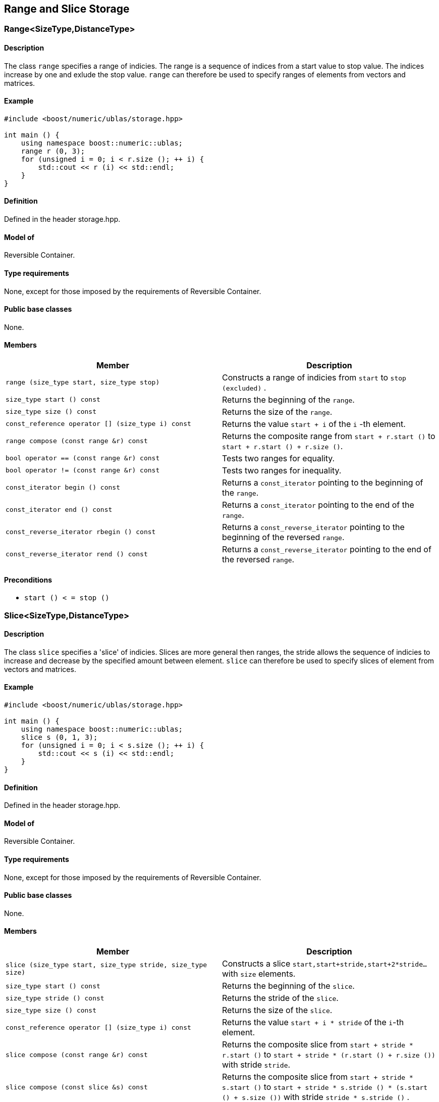 == Range and Slice Storage

[[toc]]

=== [#range]#Range<SizeType,DistanceType>#

==== Description

The class `range` specifies a range of indicies. The range is a sequence
of indices from a start value to stop value. The indices increase by one
and exlude the stop value. `range` can therefore be used to specify
ranges of elements from vectors and matrices.

==== Example

[source, cpp]
....
#include <boost/numeric/ublas/storage.hpp>

int main () {
    using namespace boost::numeric::ublas;
    range r (0, 3);
    for (unsigned i = 0; i < r.size (); ++ i) {
        std::cout << r (i) << std::endl;
    }
}
....

==== Definition

Defined in the header storage.hpp.

==== Model of

Reversible Container.

==== Type requirements

None, except for those imposed by the requirements of Reversible
Container.

==== Public base classes

None.

==== Members

[cols=",",]
|===
|Member |Description

|`range (size_type start, size_type stop)` |Constructs a range of
indicies from `start` to `stop (excluded)` .

|`size_type start () const` |Returns the beginning of the `range`.

|`size_type size () const` |Returns the size of the `range`.

|`const_reference operator [] (size_type i) const` |Returns the value
`start + i` of the `i` -th element.

|`range compose (const range &r) const` |Returns the composite range
from `start + r.start ()` to `start + r.start () + r.size ()`.

|`bool operator == (const range &r) const` |Tests two ranges for
equality.

|`bool operator != (const range &r) const` |Tests two ranges for
inequality.

|`const_iterator begin () const` |Returns a `const_iterator` pointing to
the beginning of the `range`.

|`const_iterator end () const` |Returns a `const_iterator` pointing to
the end of the `range`.

|`const_reverse_iterator rbegin () const` |Returns a
`const_reverse_iterator` pointing to the beginning of the reversed
`range`.

|`const_reverse_iterator rend () const` |Returns a
`const_reverse_iterator` pointing to the end of the reversed `range`.
|===

==== Preconditions

* `start () < = stop ()`

=== [#slice]#Slice<SizeType,DistanceType>#

==== Description

The class `slice` specifies a 'slice' of indicies. Slices are more
general then ranges, the stride allows the sequence of indicies to
increase and decrease by the specified amount between element. `slice`
can therefore be used to specify slices of element from vectors and
matrices.

==== Example

[source,cpp]
....
#include <boost/numeric/ublas/storage.hpp>

int main () {
    using namespace boost::numeric::ublas;
    slice s (0, 1, 3);
    for (unsigned i = 0; i < s.size (); ++ i) {
        std::cout << s (i) << std::endl;
    }
}
....

==== Definition

Defined in the header storage.hpp.

==== Model of

Reversible Container.

==== Type requirements

None, except for those imposed by the requirements of Reversible
Container.

==== Public base classes

None.

==== Members

[cols=",",]
|===
|Member |Description

|`slice (size_type start, size_type stride, size_type size)` |Constructs
a slice `start,start+stride,start+2*stride...` with `size` elements.

|`size_type start () const` |Returns the beginning of the `slice`.

|`size_type stride () const` |Returns the stride of the `slice`.

|`size_type size () const` |Returns the size of the `slice`.

|`const_reference operator [] (size_type i) const` |Returns the value
`start + i * stride` of the `i`-th element.

|`slice compose (const range &r) const` |Returns the composite slice
from `start + stride * r.start ()` to
`start + stride * (r.start () + r.size ())` with stride `stride`.

|`slice compose (const slice &s) const` |Returns the composite slice
from `start + stride * s.start ()` to
`start + stride * s.stride () * (s.start () + s.size ())` with stride
`stride * s.stride ()` .

|`bool operator == (const slice &s) const` |Tests two slices for
equality.

|`bool operator != (const slice &s) const` |Tests two slices for
inequality.

|`const_iterator begin () const` |Returns a `const_iterator` pointing to
the beginning of the `slice`.

|`const_iterator end () const` |Returns a `const_iterator` pointing to
the end of the `slice`.

|`const_reverse_iterator rbegin () const` |Returns a
`const_reverse_iterator` pointing to the beginning of the reversed
`slice`.

|`const_reverse_iterator rend () const` |Returns a
`const_reverse_iterator` pointing to the end of the reversed `slice`.
|===

==== Preconditions

* None all strides are vaild. However when an index is returned or an
iterator is dereferenced its value must be representable as the
size_type.

'''''

Copyright (©) 2000-2004 Michael Stevens, Mathias Koch, Joerg Walter,
Gunter Winkler +
Copyright (©) 2021 Shikhar Vashistha +
Use, modification and distribution are subject to the Boost Software
License, Version 1.0. (See accompanying file LICENSE_1_0.txt or copy at
http://www.boost.org/LICENSE_1_0.txt ).
